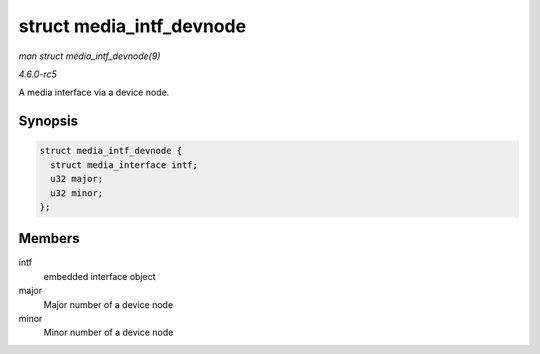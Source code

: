.. -*- coding: utf-8; mode: rst -*-

.. _API-struct-media-intf-devnode:

=========================
struct media_intf_devnode
=========================

*man struct media_intf_devnode(9)*

*4.6.0-rc5*

A media interface via a device node.


Synopsis
========

.. code-block:: c

    struct media_intf_devnode {
      struct media_interface intf;
      u32 major;
      u32 minor;
    };


Members
=======

intf
    embedded interface object

major
    Major number of a device node

minor
    Minor number of a device node


.. ------------------------------------------------------------------------------
.. This file was automatically converted from DocBook-XML with the dbxml
.. library (https://github.com/return42/sphkerneldoc). The origin XML comes
.. from the linux kernel, refer to:
..
.. * https://github.com/torvalds/linux/tree/master/Documentation/DocBook
.. ------------------------------------------------------------------------------
